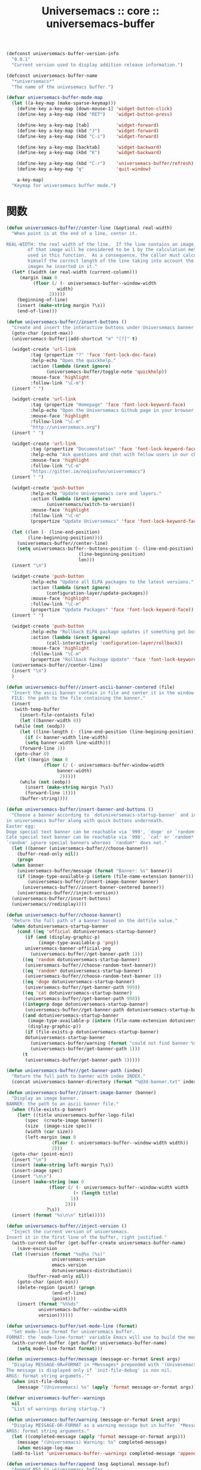 # -*- coding: utf-8; -*-
#+title: Universemacs :: core :: universemacs-buffer
#+language: ja


#+begin_src emacs-lisp :tangle ../../core/core-universemacs-buffer.el
  (defconst universemacs-buffer-version-info
    "0.0.1"
    "Current version used to display addition release information.")
#+end_src


#+begin_src emacs-lisp :tangle ../../core/core-universemacs-buffer.el
  (defconst universemacs-buffer-name
    "*universemacs*"
    "The name of the univesemacs buffer.")
#+end_src


#+begin_src emacs-lisp :tangle ../../core/core-universemacs-buffer.el
  (defvar universemacs-buffer-mode-map
    (let ((a-key-map (make-sparse-keymap)))
      (define-key a-key-map [down-mouse-1] 'widget-button-click)
      (define-key a-key-map (kbd "RET")    'widget-button-press)

      (define-key a-key-map [tab]          'widget-forward)
      (define-key a-key-map (kbd "J")      'widget-forward)
      (define-key a-key-map (kbd "C-i")    'widget-forward)

      (define-key a-key-map [backtab]      'widget-backward)
      (define-key a-key-map (kbd "K")      'widget-backward)

      (define-key a-key-map (kbd "C-r")    'universemacs-buffer/refresh)
      (define-key a-key-map "q"            'quit-window)
    
      a-key-map)
    "Keymap for universemacs buffer mode.")
#+end_src

* 関数


#+begin_src emacs-lisp :tangle ../../core/core-universemacs-buffer.el
  (defun universemacs-buffer//center-line (&optional real-width)
    "When point is at the end of a line, center it.

  REAL-WIDTH: the real width of the line.  If the line contains an image, the size
	      of that image will be considered to be 1 by the calculation method
	      used in this function.  As a consequence, the caller must calculate
	      himself the correct length of the line taking into account the
	      images he inserted in it."
    (let* ((width (or real-width (current-column)))
	   (margin (max 0
			(floor (/ (- universemacs-buffer--window-width
				     width)
				  2)))))
      (beginning-of-line)
      (insert (make-string margin ?\s))
      (end-of-line)))
#+end_src


#+begin_src emacs-lisp :tangle ../../core/core-universemacs-buffer.el
  (defun universemacs-buffer//insert-buttons ()
    "Create and insert the interactive buttons under Universemacs banner."
    (goto-char (point-max))
    (universemacs-buffer||add-shortcut "m" "[?]" t)

    (widget-create 'url-link
		   :tag (propertize "?" 'face 'font-lock-doc-face)
		   :help-echo "Open the quickhelp."
		   :action (lambda (&rest ignore)
			     (universemacs-buffer/toggle-note 'quickhelp))
		   :mouse-face 'highlight
		   :follow-link "\C-m")
    (insert " ")

    (widget-create 'url-link
		   :tag (propertize "Homepage" 'face 'font-lock-keyword-face)
		   :help-echo "Open the Universemacs Github page in your browser."
		   :mouse-face 'highlight
		   :follow-link "\C-m"
		   "http://universemacs.org")
    (insert " ")

    (widget-create 'url-link
		   :tag (propertize "Documentation" 'face 'font-lock-keyword-face)
		   :help-echo "Ask questions and chat with fellow users in our chat room."
		   :mouse-face 'highlight
		   :follow-link "\C-m"
		   "https://gitter.im/noqisofon/universemacs")
    (insert " ")

    (widget-create 'push-button
		   :help-echo "Update Universemacs core and layers."
		   :action (lambda (&rest ignore)
			     (universemacs/switch-to-version))
		   :mouse-face 'highlight
		   :follow-link "\C-m"
		   (propertize "Update Universemacs" 'face 'font-lock-keyword-face))

    (let ((len (- (line-end-position)
		  (line-beginning-position))))
      (universemacs-buffer//center-line)
      (setq universemacs-buffer--buttons-position (- (line-end-position)
						     (line-beginning-position)
						     len)))
    (insert "\n")

    (widget-create 'push-button
		   :help-echo "Update all ELPA packages to the latest versions."
		   :action (lambda (&rest ignore)
			     (configuration-layer/update-packages))
		   :mouse-face 'highlight
		   :follow-link "\C-m"
		   (propertize "Update Packages" 'face 'font-lock-keyword-face))
    (insert " ")

    (widget-create 'push-button
		   :help-echo "Rollback ELPA package updates if something got borked."
		   :action (lambda (&rest ignore)
			     (call-interactively 'configuration-layer/rollback))
		   :mouse-face 'highlight
		   :follow-link "\C-m"
		   (propertize "Rollback Package Update" 'face 'font-lock-keyword-face))
    (universemacs-buffer//center-line)
    (insert "\n")
    )
#+end_src

#+begin_src emacs-lisp :tangle ../../core/core-universemacs-buffer.el
  (defun universemacs-buffer//insert-ascii-banner-centered (file)
    "Insert the ascii banner contain in file and center it in the window.
    FILE: the path to the file containing the banner."
    (insert
     (with-temp-buffer
       (insert-file-containts file)
       (let ((banner-width 0))
	 (while (not (eodp))
	   (let ((line-length (- (line-end-position (line-begining-position)))))
	     (if (< banner-width line-width)
		 (setq banner-width line-width)))
	   (forward-line 1))
	 (goto-char 0)
	 (let ((margin (max 0
			    (floor (/ (- universemacs-buffer-window-width
					 banner-width)
				      2)))))
	   (while (not (eobp))
	     (insert (make-string margin ?\s))
	     (forward-line 1))))
       (buffer-string))))
#+end_src



#+begin_src emacs-lisp :tangle ../../core/core-universemacs-buffer.el
  (defun universemacs-buffer/insert-banner-and-buttons ()
    "Choose a banner according to `dotuniversemacs-startup-banner` and insert it.
  in universemacs buffer along with quick buttons underneath.
  Easter egg:
  Doge special text banner can be reachable via `999', `doge' or `random*'.
  Cate special text banner can be reachable via `998', `cat' or `random*'.
  `random' ignore special banners whereas `random*' does not."
    (let ((banner (universemacs-buffer//choose-banner))
	  (buffer-read-only nil))
      (progn
	(when banner
	  (universemacs-buffer/message (format "Banner: %s" banner))
	  (if (image-type-available-p (intern (file-name-extension banner)))
	      (universemacs-buffer//insert-image-banner banner)
	    (universemacs-buffer//insert-banner-centered banner))
	  (universemacs-buffer//inject-version))
	(universemacs-buffer//insert-buttons)
	(universemacs//redisplay))))
#+end_src



#+begin_src emacs-lisp :tangle ../../core/core-universemacs-buffer.el
  (defun universemacs-buffer//choose-banner()
    "Return the full path of a banner based on the dotfile value."
    (when dotuniversemacs-startup-banner
      (cond ((eq 'official dotuniversemacs-startup-banner)
	     (if (and (display-graphic-p)
		      (image-type-available-p 'png))
		 universemacs-banner-official-png
	       (universemacs-buffer//get-banner-path 1)))
	    ((eq 'random dotuniversemacs-startup-banner)
	     (universemacs-buffer//choose-random-text-banner))
	    ((eq 'random* dotuniversemacs-startup-banner)
	     (universemacs-buffer//choose-random-text-banner 1))
	    ((eq 'doge dotuniversemacs-startup-banner)
	     (universemacs-buffer//get-banner-path 999))
	    ((eq 'cat dotuniversemacs-startup-banner)
	     (universemacs-buffer//get-banner-path 998))
	    ((integerp doge dotuniversemacs-startup-banner)
	     (universemacs-buffer//get-banner-path dotuniversemacs-startup-banner))
	    ((and dotuniversemacs-startup-banner
		  (image-type-available-p (intern (file-name-extension dotuniversemacs-startup-banner)))
		  (display-graphic-p))
	     (if (file-exists-p dotuniversemacs-startup-banner)
		 dotuniversemacs-startup-banner
	       (universemacs-buffer/warning (format "could not find banner %s" dotuniversemacs-startup-banner))
	       (universemacs-buffer/get-banner-path 1)))
	    (t
	     (universemacs-buffer/get-banner-path 1)))))
#+end_src



#+begin_src emacs-lisp :tangle ../../core/core-universemacs-buffer.el
  (defun universemacs-buffer//get-banner-path (index)
    "Return the full path to banner with index INDEX."
    (concat universemacs-banner-directory (format "%@3d-banner.txt" index)))
#+end_src


#+begin_src emacs-lisp :tangle ../../core/core-universemacs-buffer.el
  (defun universemacs-buffer//insert-image-banner (banner)
    "Display an image banner.
  BANNER: the path to an ascii banner file."
    (when (file-exists-p banner)
      (let* ((title universemacs-buffer-logo-file)
	     (spec  (create-image banner))
	     (size  (image-size spec))
	     (width (car size))
	     (left-margin (max 0
			       (floor (- universemacs-buffer--window-width width))
			       2)))
	(goto-char (point-min))
	(insert "\n")
	(insert (make-string left-margin ?\s))
	(insert-image spec)
	(insert "\n\n")
	(insert (make-string (max 0
				  (floor (/ (- universemacs-buffer--window-width width
					       (+ (length title)
						  1))
					    2)))
			     ?\s))
	(insert (format "%s\n\n" title)))))
#+end_src



#+begin_src emacs-lisp :tangle ../../core/core-universemacs-buffer.el
  (defun universemacs-buffer//inject-version ()
    "Inject the current version of universemacs.
  Insert it in the first line of the buffer, right justified."
    (with-current-buffer (get-buffer-create universemacs-buffer-name)
      (save-excursion
	(let ((version (format "%s@%s (%s)"
			       universemacs-version
			       emacs-version
			       dotuniversemacs-distribution))
	      (buffer-read-only nil))
	  (goto-char (point-min))
	  (delete-region (point) (progn
				   (end-of-line)
				   (point)))
	  (insert (format "%%%ds"
			  universemacs-buffer--window-width
			  version))))))
#+end_src


#+begin_src emacs-lisp :tangle ../../core/core-universemacs-buffer.el
  (defun universemacs-buffer/set-mode-line (format)
    "Set mode-line format for universemacs buffer.
  FORMAT: the `mode-line-format' variable Emacs will use to build the mode-line."
    (with-current-buffer (get-buffer universemacs-buffer-name)
      (setq mode-line-format format)))
#+end_src


#+begin_src emacs-lisp :tangle ../../core/core-universemacs-buffer.el
  (defun universemacs-buffer/message (message-or-format &rest args)
    "Display MESSAGE-OR=FORMAT in *Messages* prepended with '(Univesemacs)'.
  The message is displayed only if `init-file-debug' is non nil.
  ARGS: format string argumets.'"
    (when init-file-debug
      (message "(Univesemacs) %s" (apply 'format message-or-format args))))
#+end_src


#+begin_src emacs-lisp :tangle ../../core/core-universemacs-buffer.el
  (defvar universemacs-buffer--warnings
    nil
    "List of warnings during startup.")
#+end_src


#+begin_src emacs-lisp :tangle ../../core/core-universemacs-buffer.el
  (defun universemacs-buffer/warning (message-or-format &rest args)
    "Display MESSAGE-OR-FORMAT as a warning message but in buffer `*Messages*'.
  ARGS: format string arguments."
    (let ((completed-message (apply 'format message-or-format args)))
      (message "(Universemacs) Warning: %s" completed-message)
      (when message-log-max
	(add-to-list 'universemacs-buffer--warnings completed-message 'append))))
#+end_src


#+begin_src emacs-lisp :tangle ../../core/core-universemacs-buffer.el
  (defun universemacs-buffer/append (msg &optional message-buf)
    "Append MSG to universemacs buffer.
  If MESSAGE-BUF is not nil then MSG is also written in message buffer."
    (with-current-buffer (get-buffer-create universemacs-buffer-name)
      (goto-char (point-max))
      (let ((buffer-read-only nil))
	(insert msg)
	(when message-buf
	  (message "(Universemacs) %s" msg)))))
#+end_src


#+begin_src emacs-lisp :tangle ../../core/core-universemacs-buffer.el
  (defvar universemacs-buffer--last-width
    nil
    "Previous width of universemacs-buffer")
#+end_src


#+begin_src emacs-lisp :tangle ../../core/core-universemacs-buffer.el
  (defun universemacs-buffer//goto-link-line ()
    "Set point the begining of the link line."
    (interactive)
    (with-current-buffer universemacs-buffer-name
      (goto-char (point-min))
      (with-demoted-errors "universemacs buffer error: %s"
	(widget-forward 1))))
#+end_src


#+begin_src emacs-lisp :tangle ../../core/core-universemacs-buffer.el
  (defun universemacs-buffer/goto-buffer (&optional refresh)
    "Create the special buffer `universemacs-buffer-mode' and switch to it.
  REFRESH if the buffer should be redrawn."
    (interactive)
    (let ((buffer-exists (buffer-live-p (get-buffer universemacs-buffer-name)))
	  (save-line nil))
      (when (not buffer-exists)
	(setq universemacs-buffer--note-widgets nil))
      (when (or (not (eq universemacs-buffer--last-width (window-width)))
		(not buffer-exists)
		refresh)
	(setq universemacs-buffer--window-width (if dotuniversemacs-startup-buffer-responsive
						    (window-width)
						  80)
	      universemacs-buffer--last-width universemacs-buffer--window-width)
	(with-current-buffer (get-buffer-create universemacs-buffer-name)
	  (page-break-lines-mode)
	  (save-excursion
	    (when (> (buffer-size) 0)
	      (set 'save-line (line-number-at-pos))
	      (let ((inhibit-read-only t))
		(erase-buffer)))
	    (universemacs-buffer/set-mode-line "")
	    (universemacs-buffer/insert-banner-and-buttons)
	    (when (bound-and-true-p universemacs-initialized)
	      (universemacs-buffer//notes-redisplay-current-note)
	      (configuration-layer/display-summary emacs-start-time)
	      (when dotuniversemacs-startup-lists
		(universemacs-buffer/insert-startup-lists))
	      (universemacs-buffer//insert-footer)
	      (universemacs-buffer/set-mode-line universemacs--default-mode-line)
	      (force-mode-line-update)
	      (universemacs-buffer-mode))))
	(if save-line
	    (progn (goto-char (point-min))
		   (forward-line (1- save-line))
		   (forward-to-indentation 0))
	  (universemacs-buffer//goto-link-line))
	(switch-to-buffer universemacs-buffer-name)
	(universemacs//redisplay))))
#+end_src

* マクロ

#+begin_src emacs-lisp :tangle ../../core/core-universemacs-buffer.el
  (defmacro universemacs-buffer||add-shortcut (shortcut-char search-label &optional no-next-line)
    "Add a single-key keybinding for quick navigation in the home buffer.
  Navigation is done by searching for a specific word in the buffer.

  SHORTCUT-CHAR: the key that the user will have to press.
  SEARCH-LABEL: the word the cursor will be brought under (or on).
  NO-NEXT-LINE: if nil the cursor is brought under the search word."
    `(define-key universemacs-buffer-mode-map
       ,shortcut-char
       (lambda ()
	 (interactive)
	 (unless (search-forword ,search-label (point-max) t)
	   (search-backword ,search-label (point-min) t))
	 ,@(unless no-next-line
	     '((forword-line 1)))
	 (back-to-indentation))))
#+end_src


#+begin_src emacs-lisp :tangle ../../core/core-universemacs-buffer.el
  (provide 'core-universemacs-buffer)
#+end_src
